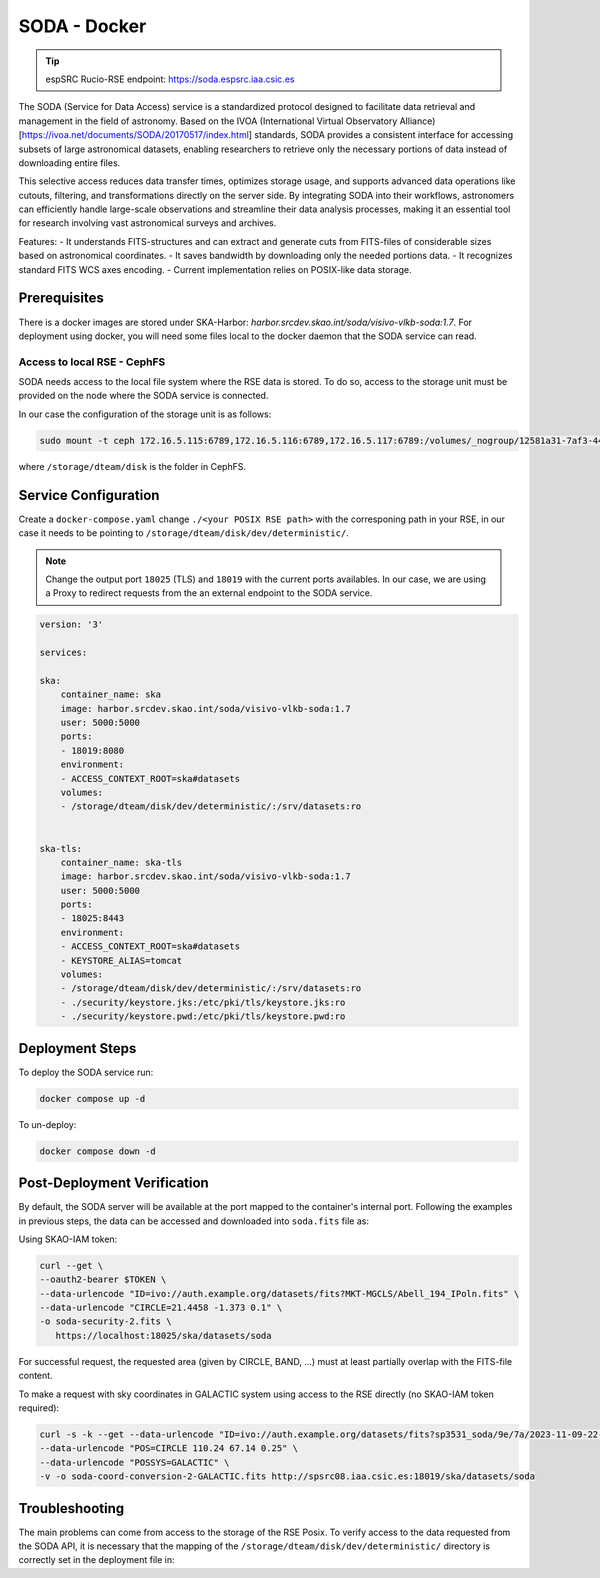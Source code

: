.. _soda-docker:

SODA - Docker
=============

.. tip::
    
    espSRC Rucio-RSE endpoint: https://soda.espsrc.iaa.csic.es 

The SODA (Service for Data Access) service is a standardized protocol designed to 
facilitate data retrieval and management in the field of astronomy. Based on the 
IVOA (International Virtual Observatory Alliance) [https://ivoa.net/documents/SODA/20170517/index.html] standards, SODA provides a consistent 
interface for accessing subsets of large astronomical datasets, enabling researchers to 
retrieve only the necessary portions of data instead of downloading entire files.

This selective access reduces data transfer times, optimizes storage usage, and supports 
advanced data operations like cutouts, filtering, and transformations directly on the server 
side. By integrating SODA into their workflows, astronomers can efficiently handle large-scale 
observations and streamline their data analysis processes, making it an essential tool for 
research involving vast astronomical surveys and archives.

Features: 
- It understands FITS-structures and can extract and generate cuts from FITS-files of considerable sizes based on astronomical  coordinates. 
- It saves bandwidth by downloading only the needed portions data.
- It recognizes standard FITS WCS axes encoding.
- Current implementation relies on POSIX-like data storage.

Prerequisites
-------------

There is a docker images are stored under SKA-Harbor: `harbor.srcdev.skao.int/soda/visivo-vlkb-soda:1.7`. For deployment using docker, you will need some files local to the docker daemon that the SODA service can read.

Access to local RSE - CephFS
^^^^^^^^^^^^^^^^^^^^^^^^^^^^

SODA needs access to the local file system where the RSE data is stored. To do so, access to the storage unit must be provided on the node where the SODA service is connected. 

In our case the configuration of the storage unit is as follows:

.. code-block:: bash
    
    sudo mount -t ceph 172.16.5.115:6789,172.16.5.116:6789,172.16.5.117:6789:/volumes/_nogroup/12581a31-7af3-4451-8fe8-e54f5409d293 /storage/dteam/disk -o name=rockylinux-rse -o secretfile=/etc/ceph/keyring

where ``/storage/dteam/disk`` is the folder in CephFS. 

Service Configuration
---------------------

Create a ``docker-compose.yaml`` change ``./<your POSIX RSE path>`` with the corresponing 
path in your RSE, in our case it needs to be pointing to ``/storage/dteam/disk/dev/deterministic/``.

.. note:: 

    Change the output port ``18025`` (TLS) and ``18019`` with the current ports availables. In our case, we are using a Proxy to redirect requests from the an external endpoint to the SODA service.

.. code-block:: bash
    
    version: '3'
    
    services:
    
    ska:
        container_name: ska
        image: harbor.srcdev.skao.int/soda/visivo-vlkb-soda:1.7
        user: 5000:5000
        ports:
        - 18019:8080
        environment:
        - ACCESS_CONTEXT_ROOT=ska#datasets
        volumes:
        - /storage/dteam/disk/dev/deterministic/:/srv/datasets:ro
    
    
    ska-tls:
        container_name: ska-tls
        image: harbor.srcdev.skao.int/soda/visivo-vlkb-soda:1.7
        user: 5000:5000
        ports:
        - 18025:8443
        environment:
        - ACCESS_CONTEXT_ROOT=ska#datasets
        - KEYSTORE_ALIAS=tomcat
        volumes:
        - /storage/dteam/disk/dev/deterministic/:/srv/datasets:ro
        - ./security/keystore.jks:/etc/pki/tls/keystore.jks:ro
        - ./security/keystore.pwd:/etc/pki/tls/keystore.pwd:ro
    
Deployment Steps
----------------

To deploy the SODA service run:

.. code-block:: bash

    docker compose up -d

To un-deploy:

.. code-block:: bash

    docker compose down -d


Post-Deployment Verification
----------------------------

By default, the SODA server will be available at the port mapped to the container's internal port. Following the examples in 
previous steps, the data can be accessed and downloaded into ``soda.fits`` file as: 

Using SKAO-IAM token: 

.. code-block:: bash

    curl --get \
    --oauth2-bearer $TOKEN \
    --data-urlencode "ID=ivo://auth.example.org/datasets/fits?MKT-MGCLS/Abell_194_IPoln.fits" \
    --data-urlencode "CIRCLE=21.4458 -1.373 0.1" \
    -o soda-security-2.fits \
       https://localhost:18025/ska/datasets/soda


For successful request, the requested area (given by CIRCLE, BAND, ...) must at least partially overlap with the FITS-file content.

To make a request with sky coordinates in GALACTIC system using access to the RSE directly (no SKAO-IAM token required):

.. code-block:: bash

    curl -s -k --get --data-urlencode "ID=ivo://auth.example.org/datasets/fits?sp3531_soda/9e/7a/2023-11-09-22-06-30_LoTSS-DR2_P38Hetdex07_mosaic-blanked.fits" \
    --data-urlencode "POS=CIRCLE 110.24 67.14 0.25" \
    --data-urlencode "POSSYS=GALACTIC" \
    -v -o soda-coord-conversion-2-GALACTIC.fits http://spsrc08.iaa.csic.es:18019/ska/datasets/soda

Troubleshooting
---------------

The main problems can come from access to the storage of the RSE Posix. To verify access 
to the data requested from the SODA API, it is necessary that the mapping of the ``/storage/dteam/disk/dev/deterministic/`` 
directory is correctly set in the deployment file in: 

.. code-block:: bash
    ... 
    volumes:
        - /storage/dteam/disk/dev/deterministic/:/srv/datasets:ro

    ... 